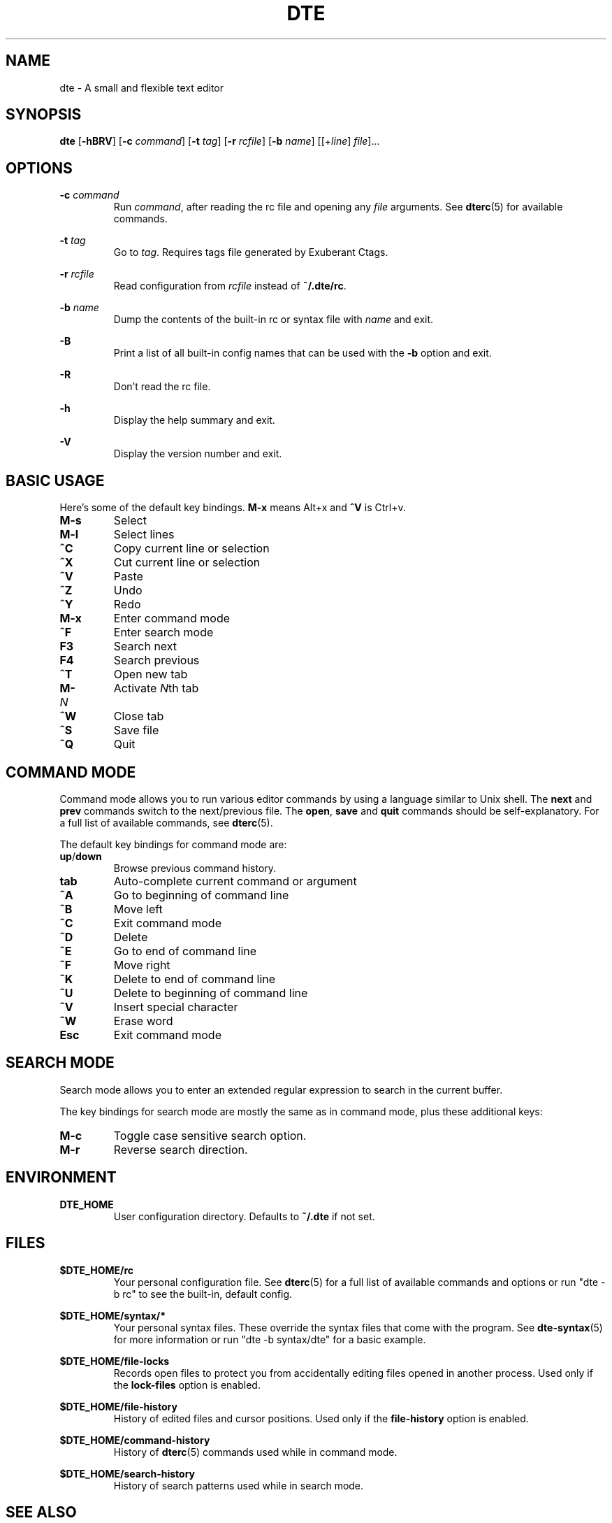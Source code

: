 .TH DTE 1 "November 2017"
.nh
.ad l
.SH NAME
dte \- A small and flexible text editor
.SH SYNOPSIS
\fBdte\fR [\fB\-hBRV\fR] [\fB\-c\fR \fIcommand\fR] [\fB\-t\fR \fItag\fR] [\fB\-r\fR \fIrcfile\fR] [\fB\-b\fR \fIname\fR] [[+\fIline\fR] \fIfile\fR]...
.SH OPTIONS
\fB\-c\fR \fIcommand\fR
.RS
Run \fIcommand\fR, after reading the rc file and opening any \fIfile\fR arguments. See \fBdterc\fR(5) for available commands.
.RE

\fB\-t\fR \fItag\fR
.RS
Go to \fItag\fR. Requires tags file generated by Exuberant Ctags.
.RE

\fB\-r\fR \fIrcfile\fR
.RS
Read configuration from \fIrcfile\fR instead of \fB~/.dte/rc\fR.
.RE

\fB\-b\fR \fIname\fR
.RS
Dump the contents of the built\-in rc or syntax file with \fIname\fR and exit.
.RE

\fB\-B\fR
.RS
Print a list of all built\-in config names that can be used with the \fB\-b\fR option and exit.
.RE

\fB\-R\fR
.RS
Don't read the rc file.
.RE

\fB\-h\fR
.RS
Display the help summary and exit.
.RE

\fB\-V\fR
.RS
Display the version number and exit.
.RE
.SH BASIC USAGE
Here's some of the default key bindings. \fBM\-x\fR means Alt+x and \fB^V\fR is Ctrl+v.
.TP
\fBM\-s\fR
Select
.TP
\fBM\-l\fR
Select lines
.TP
\fB^C\fR
Copy current line or selection
.TP
\fB^X\fR
Cut current line or selection
.TP
\fB^V\fR
Paste
.TP
\fB^Z\fR
Undo
.TP
\fB^Y\fR
Redo
.TP
\fBM\-x\fR
Enter command mode
.TP
\fB^F\fR
Enter search mode
.TP
\fBF3\fR
Search next
.TP
\fBF4\fR
Search previous
.TP
\fB^T\fR
Open new tab
.TP
\fBM\-\fR\fIN\fR
Activate \fIN\fRth tab
.TP
\fB^W\fR
Close tab
.TP
\fB^S\fR
Save file
.TP
\fB^Q\fR
Quit
.SH COMMAND MODE
Command mode allows you to run various editor commands by using a language similar to Unix shell. The \fBnext\fR and \fBprev\fR commands switch to the next/previous file. The \fBopen\fR, \fBsave\fR and \fBquit\fR commands should be self\-explanatory. For a full list of available commands, see \fBdterc\fR(5).

The default key bindings for command mode are:
.TP
\fBup\fR/\fBdown\fR
Browse previous command history.
.TP
\fBtab\fR
Auto\-complete current command or argument
.TP
\fB^A\fR
Go to beginning of command line
.TP
\fB^B\fR
Move left
.TP
\fB^C\fR
Exit command mode
.TP
\fB^D\fR
Delete
.TP
\fB^E\fR
Go to end of command line
.TP
\fB^F\fR
Move right
.TP
\fB^K\fR
Delete to end of command line
.TP
\fB^U\fR
Delete to beginning of command line
.TP
\fB^V\fR
Insert special character
.TP
\fB^W\fR
Erase word
.TP
\fBEsc\fR
Exit command mode
.SH SEARCH MODE
Search mode allows you to enter an extended regular expression to search in the current buffer.

The key bindings for search mode are mostly the same as in command mode, plus these additional keys:
.TP
\fBM\-c\fR
Toggle case sensitive search option.
.TP
\fBM\-r\fR
Reverse search direction.
.SH ENVIRONMENT
\fBDTE_HOME\fR
.RS
User configuration directory. Defaults to \fB~/.dte\fR if not set.
.RE
.SH FILES
\fB$DTE_HOME/rc\fR
.RS
Your personal configuration file. See \fBdterc\fR(5) for a full list of available commands and options or run "dte \-b rc" to see the built\-in, default config.
.RE

\fB$DTE_HOME/syntax/*\fR
.RS
Your personal syntax files. These override the syntax files that come with the program. See \fBdte\-syntax\fR(5) for more information or run "dte \-b syntax/dte" for a basic example.
.RE

\fB$DTE_HOME/file\-locks\fR
.RS
Records open files to protect you from accidentally editing files opened in another process. Used only if the \fBlock\-files\fR option is enabled.
.RE

\fB$DTE_HOME/file\-history\fR
.RS
History of edited files and cursor positions. Used only if the \fBfile\-history\fR option is enabled.
.RE

\fB$DTE_HOME/command\-history\fR
.RS
History of \fBdterc\fR(5) commands used while in command mode.
.RE

\fB$DTE_HOME/search\-history\fR
.RS
History of search patterns used while in search mode.
.RE
.SH SEE ALSO
\fBdterc\fR(5), \fBdte\-syntax\fR(5)
.SH AUTHORS
Craig Barnes <cr@igbarn.es>
.br
Timo Hirvonen <tihirvon@gmail.com>
